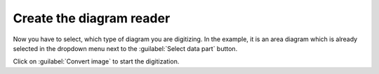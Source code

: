 Create the diagram reader
=========================
Now you have to select, which type of diagram you are digitizing. In the
example, it is an area diagram which is already selected in the dropdown menu next to the
:guilabel:`Select data part` button.

Click on :guilabel:`Convert image` to start the digitization.

.. seealso::

    :ref:`select-reader`
